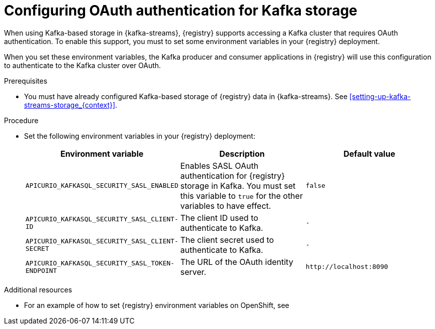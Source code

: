 // Metadata created by nebel
//
// ParentAssemblies: assemblies/getting-started/as_installing-the-registry.adoc

[id="configuring-kafka-oauth_{context}"]

= Configuring OAuth authentication for Kafka storage
// Start the title of a procedure module with a verb, such as Creating or Create. See also _Wording of headings_ in _The IBM Style Guide_.

[role="_abstract"]
When using Kafka-based storage in {kafka-streams}, {registry} supports accessing a Kafka cluster that requires OAuth authentication. To enable this support, you must to set some environment variables in your {registry} deployment.

When you set these environment variables, the Kafka producer and consumer applications in {registry} will use this configuration to authenticate to the Kafka cluster over OAuth.


.Prerequisites
* You must have already configured Kafka-based storage of {registry} data in {kafka-streams}. See xref:setting-up-kafka-streams-storage_{context}[].

.Procedure

* Set the following environment variables in your {registry} deployment:
+
[%header,cols="2,2,2"]
|===
|Environment variable
|Description
|Default value
| `APICURIO_KAFKASQL_SECURITY_SASL_ENABLED`
| Enables SASL OAuth authentication for {registry} storage in Kafka. You must set this variable to `true` for the other variables to have effect.
| `false`
| `APICURIO_KAFKASQL_SECURITY_SASL_CLIENT-ID`
| The client ID used to authenticate to Kafka. 
| `-`
| `APICURIO_KAFKASQL_SECURITY_SASL_CLIENT-SECRET`
| The client secret used to authenticate to Kafka. 
| `-`
| `APICURIO_KAFKASQL_SECURITY_SASL_TOKEN-ENDPOINT`
| The URL of the OAuth identity server.
| `\http://localhost:8090`
|===


.Additional resources
* For an example of how to set {registry} environment variables on OpenShift, see 
ifdef::apicurio-registry[]
_Configuring {registry} health checks on OpenShift_ in xref:getting-started/assembly-configuring-the-registry.adoc[]
endif::[]
ifdef::rh-service-registry[]
 xref:configuring-liveness-readiness-probes_{context}[]
endif::[] 
